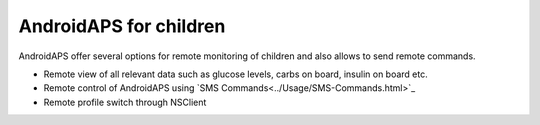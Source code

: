 AndroidAPS for children
***********************

.. image:: ../images/KidsMonitoring.png
  :alt: Monitoring children
  
AndroidAPS offer several options for remote monitoring of children and also allows to send remote commands.

* Remote view of all relevant data such as glucose levels, carbs on board, insulin on board etc.
* Remote control of AndroidAPS using `SMS Commands<../Usage/SMS-Commands.html>`_
* Remote profile switch through NSClient
